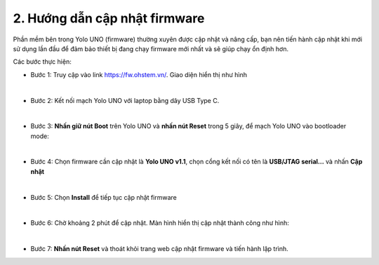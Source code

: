 2. Hướng dẫn cập nhật firmware
===========

Phần mềm bên trong Yolo UNO (firmware) thường xuyên được cập nhật và nâng cấp, bạn nên tiến hành cập nhật khi mới sử dụng lần đầu để đảm bảo thiết bị đang chạy firmware mới nhất và sẽ giúp chạy ổn định hơn. 


Các bước thực hiện: 

- Bước 1: Truy cập vào link `<https://fw.ohstem.vn/>`_. Giao diện hiển thị như hình

..  image:: images/fw_1.png
    :scale: 60%
    :align: center 
|

- Bước 2: Kết nối mạch Yolo UNO với laptop bằng dây USB Type C. 

..  image:: images/fw_2.png
    :scale: 80%
    :align: center 
|

- Bước 3: **Nhấn giữ nút Boot** trên Yolo UNO và **nhấn nút Reset** trong 5 giây, để mạch Yolo UNO vào bootloader mode: 

..  image:: images/fw_3.gif
    :scale: 100%
    :align: center 
|

- Bước 4: Chọn firmware cần cập nhật là **Yolo UNO v1.1**, chọn cổng kết nối có tên là **USB/JTAG serial...** và nhấn **Cập nhật**

..  image:: images/fw_4.png
    :scale: 80%
    :align: center 
|

- Bước 5: Chọn **Install** để tiếp tục cập nhật firmware 

..  image:: images/fw_5.png
    :scale: 100%
    :align: center 
|

- Bước 6: Chờ khoảng 2 phút để cập nhật. Màn hình hiển thị cập nhật thành công như hình: 

..  image:: images/fw_6.png
    :scale: 100%
    :align: center 
|

- Bước 7: **Nhấn nút Reset** và thoát khỏi trang web cập nhật firmware và tiến hành lập trình.
